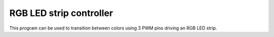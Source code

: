 RGB LED strip controller
========================

This program can be used to transition between colors using 3 PWM pins driving an RGB LED strip.
